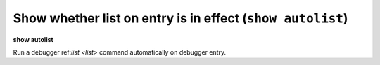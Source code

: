 .. index:: show; autolist
.. _show_autolist:

Show whether list on entry is in effect (``show autolist``)
-----------------------------------------------------------

**show autolist**

Run a debugger ref:`list <list>` command automatically on debugger entry.

.. seealso::

   :ref:`set autolist <set_autolist>`
